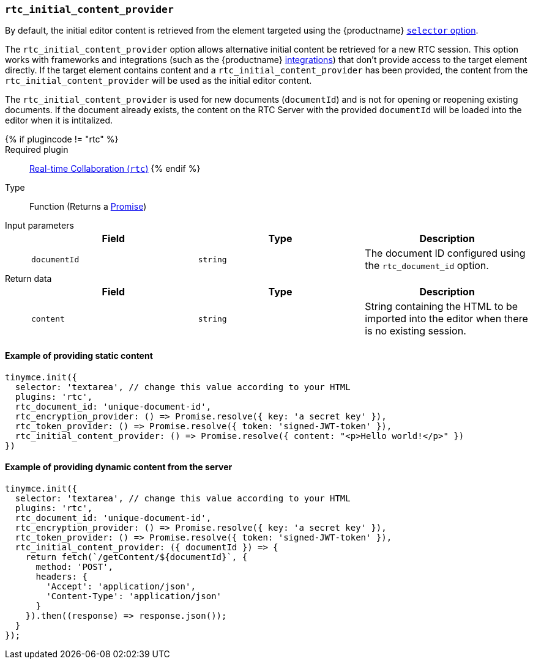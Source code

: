 === `rtc_initial_content_provider`

By default, the initial editor content is retrieved from the element targeted using the {productname} link:{baseurl}/configure/integration-and-setup/#selector[`selector` option].

The `rtc_initial_content_provider` option allows alternative initial content be retrieved for a new RTC session. This option works with frameworks and integrations (such as the {productname} link:{baseurl}/integrations/[integrations]) that don't provide access to the target element directly. If the target element contains content and a `rtc_initial_content_provider` has been provided, the content from the `rtc_initial_content_provider` will be used as the initial editor content.

The `rtc_initial_content_provider` is used for new documents (`documentId`) and is not for opening or reopening existing documents. If the document already exists, the content on the RTC Server with the provided `documentId` will be loaded into the editor when it is intitalized.

{% if plugincode != "rtc" %}::

Required plugin::
link:{baseurl}/plugins/premium/rtc/[Real-time Collaboration (`rtc`)]
{% endif %}

Type:: Function (Returns a https://developer.mozilla.org/en-US/docs/Web/JavaScript/Reference/Global_Objects/Promise[Promise])

Input parameters::
+
[cols=",^,"]
|===
| Field | Type | Description

| `documentId`
| `string`
| The document ID configured using the `rtc_document_id` option.
|===

Return data::
+
[cols=",^,"]
|===
| Field | Type | Description

| `content`
| `string`
| String containing the HTML to be imported into the editor when there is no existing session.
|===

==== Example of providing static content

[source, js]
----
tinymce.init({
  selector: 'textarea', // change this value according to your HTML
  plugins: 'rtc',
  rtc_document_id: 'unique-document-id',
  rtc_encryption_provider: () => Promise.resolve({ key: 'a secret key' }),
  rtc_token_provider: () => Promise.resolve({ token: 'signed-JWT-token' }),
  rtc_initial_content_provider: () => Promise.resolve({ content: "<p>Hello world!</p>" })
})
----

==== Example of providing dynamic content from the server

[source, js]
----
tinymce.init({
  selector: 'textarea', // change this value according to your HTML
  plugins: 'rtc',
  rtc_document_id: 'unique-document-id',
  rtc_encryption_provider: () => Promise.resolve({ key: 'a secret key' }),
  rtc_token_provider: () => Promise.resolve({ token: 'signed-JWT-token' }),
  rtc_initial_content_provider: ({ documentId }) => {
    return fetch(`/getContent/${documentId}`, {
      method: 'POST',
      headers: {
        'Accept': 'application/json',
        'Content-Type': 'application/json'
      }
    }).then((response) => response.json());
  }
});
----
